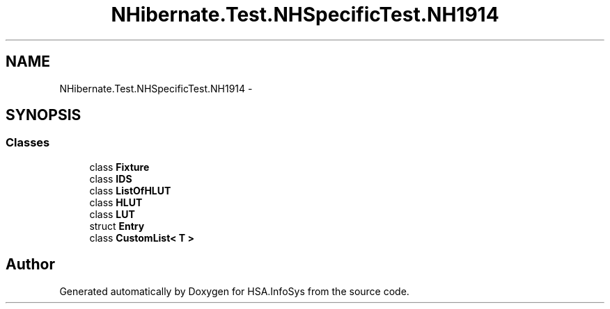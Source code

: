 .TH "NHibernate.Test.NHSpecificTest.NH1914" 3 "Fri Jul 5 2013" "Version 1.0" "HSA.InfoSys" \" -*- nroff -*-
.ad l
.nh
.SH NAME
NHibernate.Test.NHSpecificTest.NH1914 \- 
.SH SYNOPSIS
.br
.PP
.SS "Classes"

.in +1c
.ti -1c
.RI "class \fBFixture\fP"
.br
.ti -1c
.RI "class \fBIDS\fP"
.br
.ti -1c
.RI "class \fBListOfHLUT\fP"
.br
.ti -1c
.RI "class \fBHLUT\fP"
.br
.ti -1c
.RI "class \fBLUT\fP"
.br
.ti -1c
.RI "struct \fBEntry\fP"
.br
.ti -1c
.RI "class \fBCustomList< T >\fP"
.br
.in -1c
.SH "Author"
.PP 
Generated automatically by Doxygen for HSA\&.InfoSys from the source code\&.
